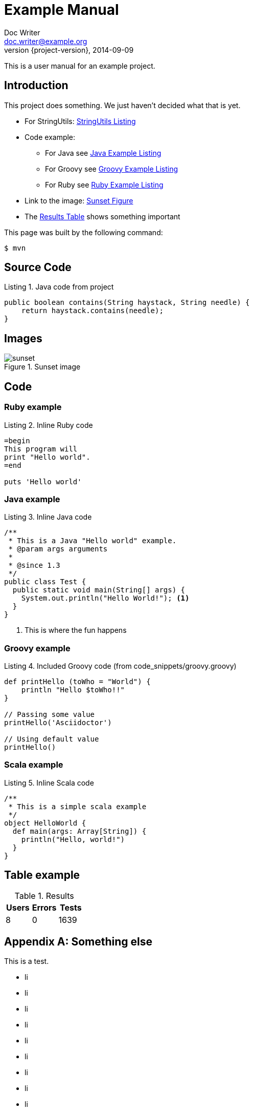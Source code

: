 = Example Manual
Doc Writer <doc.writer@example.org>
2014-09-09
:revnumber: {project-version}
:example-caption!:
:listing-caption: Listing
ifndef::imagesdir[:imagesdir: ../../]

This is a user manual for an example project.

== Introduction

This project does something.
We just haven't decided what that is yet.

* For StringUtils: <<lst-stringutils>>
* Code example:
** For Java see <<lst-java>>
** For Groovy see <<lst-groovy>>
** For Ruby see <<lst-ruby>>
* Link to the image: <<fig-sunset>>
* The <<tbl-results>> shows something important

This page was built by the following command:

 $ mvn

== Source Code

[[lst-stringutils, StringUtils Listing]]
[source,java]
.Java code from project
----
public boolean contains(String haystack, String needle) {
    return haystack.contains(needle);
}
----

== Images

[[fig-sunset, Sunset Figure]]
.Sunset image
image::../shared_img/sunset.jpg[scaledwidth=75%]

== Code

=== Ruby example

[[lst-ruby, Ruby Example Listing]]
[source,ruby]
.Inline Ruby code
----
=begin
This program will
print "Hello world".
=end

puts 'Hello world'
----

=== Java example

[[lst-java, Java Example Listing]]
[source,java]
.Inline Java code
----
/**
 * This is a Java "Hello world" example.
 * @param args arguments
 *
 * @since 1.3
 */
public class Test {
  public static void main(String[] args) {
    System.out.println("Hello World!"); <1>
  }
}
----
<1> This is where the fun happens

=== Groovy example

[[lst-groovy, Groovy Example Listing]]
[source,groovy]
.Included Groovy code (from code_snippets/groovy.groovy)
----
def printHello (toWho = "World") {
    println "Hello $toWho!!"
}

// Passing some value
printHello('Asciidoctor')

// Using default value
printHello()
----

=== Scala example

[[lst-scala, Groovy Example Listing]]
[source,scala]
.Inline Scala code
----
/**
 * This is a simple scala example
 */
object HelloWorld {
  def main(args: Array[String]) {
    println("Hello, world!")
  }
}
----

== Table example

[[tbl-results, Results Table]]
.Results
[options="header"]
|====
| Users | Errors | Tests
| 8 | 0 | 1639
|==== 

[appendix]
== Something else

This is a test.

* li
* li
* li
* li
* li
* li
* li
* li
* li
* li
* li
* li
* li